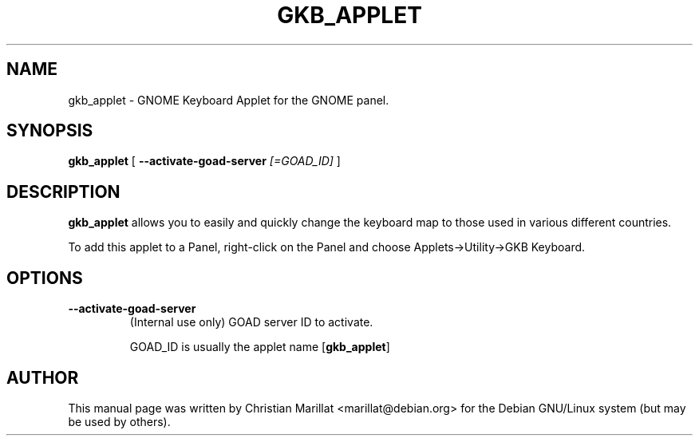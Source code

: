 .\" This manpage has been automatically generated by docbook2man 
.\" from a DocBook document.  This tool can be found at:
.\" <http://shell.ipoline.com/~elmert/comp/docbook2X/> 
.\" Please send any bug reports, improvements, comments, patches, 
.\" etc. to Steve Cheng <steve@ggi-project.org>.
.TH "GKB_APPLET" "1" "10 februar 2002" "" ""
.SH NAME
gkb_applet \- GNOME Keyboard Applet for the GNOME panel.
.SH SYNOPSIS

\fBgkb_applet\fR [ \fB--activate-goad-server \fI[=GOAD_ID]\fB\fR ]

.SH "DESCRIPTION"
.PP
\fBgkb_applet\fR allows you to easily and quickly
change the keyboard map to those used in various different
countries.
.PP
To add this applet to a Panel, right-click on the Panel and
choose Applets->Utility->GKB Keyboard.
.SH "OPTIONS"
.TP
\fB--activate-goad-server\fR
(Internal use only) GOAD server ID to activate.

GOAD_ID is usually the applet name [\fBgkb_applet\fR]
.SH "AUTHOR"
.PP
This manual page was written by Christian Marillat <marillat@debian.org> for
the Debian GNU/Linux system (but may be used by others).
